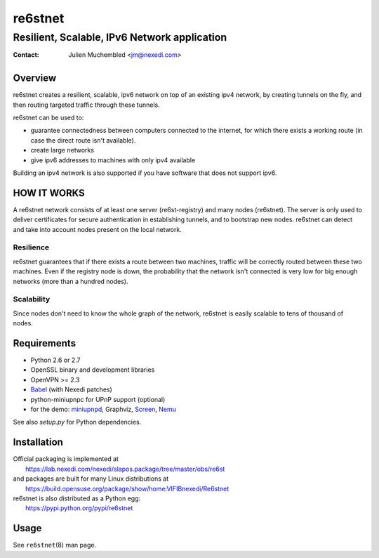 ==========
 re6stnet
==========

---------------------------------------------
Resilient, Scalable, IPv6 Network application
---------------------------------------------

:Contact: Julien Muchembled <jm@nexedi.com>

Overview
========

re6stnet creates a resilient, scalable, ipv6 network on top of an existing ipv4
network, by creating tunnels on the fly, and then routing targeted traffic
through these tunnels.

re6stnet can be used to:

- guarantee connectedness between computers connected to the
  internet, for which there exists a working route (in case the direct route
  isn't available).
- create large networks
- give ipv6 addresses to machines with only ipv4 available

Building an ipv4 network is also supported if you have software that does not
support ipv6.

HOW IT WORKS
============

A re6stnet network consists of at least one server (re6st-registry) and many
nodes (re6stnet). The server is only used to deliver certificates for secure
authentication in establishing tunnels, and to bootstrap new nodes.
re6stnet can detect and take into account nodes present on the local network.

Resilience
----------
re6stnet guarantees that if there exists a route between two machines,
traffic will be correctly routed between these two machines.
Even if the registry node is down, the probability that the network isn't
connected is very low for big enough networks (more than a hundred nodes).

Scalability
-----------

Since nodes don't need to know the whole graph of the network, re6stnet is
easily scalable to tens of thousand of nodes.

Requirements
============

- Python 2.6 or 2.7
- OpenSSL binary and development libraries
- OpenVPN >= 2.3
- Babel_ (with Nexedi patches)
- python-miniupnpc for UPnP support (optional)
- for the demo: miniupnpd_, Graphviz, Screen_, Nemu_

See also `setup.py` for Python dependencies.

.. _Babel: https://lab.nexedi.com/nexedi/babeld
.. _Nemu: https://github.com/thetincho/nemu
.. _miniupnpd: http://miniupnp.free.fr/
.. _Screen: http://savannah.gnu.org/projects/screen

Installation
============

| Official packaging is implemented at
|   https://lab.nexedi.com/nexedi/slapos.package/tree/master/obs/re6st
| and packages are built for many Linux distributions at
|   https://build.opensuse.org/package/show/home:VIFIBnexedi/Re6stnet

| re6stnet is also distributed as a Python egg:
|   https://pypi.python.org/pypi/re6stnet

Usage
=====

See ``re6stnet``\ (8) man page.
